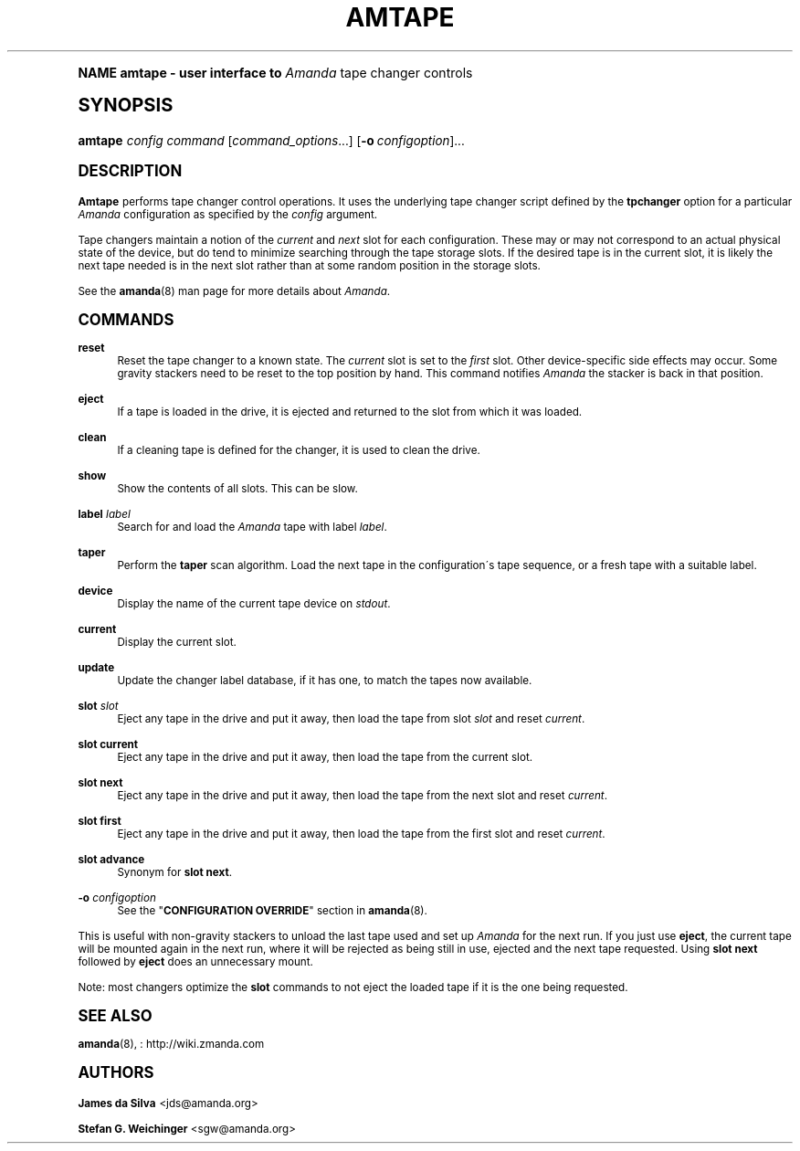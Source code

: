 .\"     Title: amtape
.\"    Author: James da Silva <jds@amanda.org>
.\" Generator: DocBook XSL Stylesheets v1.74.0 <http://docbook.sf.net/>
.\"      Date: 01/22/2009
.\"    Manual: System Administration Commands
.\"    Source: Amanda 2.6.1
.\"  Language: English
.\"
.TH "AMTAPE" "8" "01/22/2009" "Amanda 2\&.6\&.1" "System Administration Commands"
.\" -----------------------------------------------------------------
.\" * (re)Define some macros
.\" -----------------------------------------------------------------
.\" ~~~~~~~~~~~~~~~~~~~~~~~~~~~~~~~~~~~~~~~~~~~~~~~~~~~~~~~~~~~~~~~~~
.\" toupper - uppercase a string (locale-aware)
.\" ~~~~~~~~~~~~~~~~~~~~~~~~~~~~~~~~~~~~~~~~~~~~~~~~~~~~~~~~~~~~~~~~~
.de toupper
.tr aAbBcCdDeEfFgGhHiIjJkKlLmMnNoOpPqQrRsStTuUvVwWxXyYzZ
\\$*
.tr aabbccddeeffgghhiijjkkllmmnnooppqqrrssttuuvvwwxxyyzz
..
.\" ~~~~~~~~~~~~~~~~~~~~~~~~~~~~~~~~~~~~~~~~~~~~~~~~~~~~~~~~~~~~~~~~~
.\" SH-xref - format a cross-reference to an SH section
.\" ~~~~~~~~~~~~~~~~~~~~~~~~~~~~~~~~~~~~~~~~~~~~~~~~~~~~~~~~~~~~~~~~~
.de SH-xref
.ie n \{\
.\}
.toupper \\$*
.el \{\
\\$*
.\}
..
.\" ~~~~~~~~~~~~~~~~~~~~~~~~~~~~~~~~~~~~~~~~~~~~~~~~~~~~~~~~~~~~~~~~~
.\" SH - level-one heading that works better for non-TTY output
.\" ~~~~~~~~~~~~~~~~~~~~~~~~~~~~~~~~~~~~~~~~~~~~~~~~~~~~~~~~~~~~~~~~~
.de1 SH
.\" put an extra blank line of space above the head in non-TTY output
.if t \{\
.sp 1
.\}
.sp \\n[PD]u
.nr an-level 1
.set-an-margin
.nr an-prevailing-indent \\n[IN]
.fi
.in \\n[an-margin]u
.ti 0
.HTML-TAG ".NH \\n[an-level]"
.it 1 an-trap
.nr an-no-space-flag 1
.nr an-break-flag 1
\." make the size of the head bigger
.ps +3
.ft B
.ne (2v + 1u)
.ie n \{\
.\" if n (TTY output), use uppercase
.toupper \\$*
.\}
.el \{\
.nr an-break-flag 0
.\" if not n (not TTY), use normal case (not uppercase)
\\$1
.in \\n[an-margin]u
.ti 0
.\" if not n (not TTY), put a border/line under subheading
.sp -.6
\l'\n(.lu'
.\}
..
.\" ~~~~~~~~~~~~~~~~~~~~~~~~~~~~~~~~~~~~~~~~~~~~~~~~~~~~~~~~~~~~~~~~~
.\" SS - level-two heading that works better for non-TTY output
.\" ~~~~~~~~~~~~~~~~~~~~~~~~~~~~~~~~~~~~~~~~~~~~~~~~~~~~~~~~~~~~~~~~~
.de1 SS
.sp \\n[PD]u
.nr an-level 1
.set-an-margin
.nr an-prevailing-indent \\n[IN]
.fi
.in \\n[IN]u
.ti \\n[SN]u
.it 1 an-trap
.nr an-no-space-flag 1
.nr an-break-flag 1
.ps \\n[PS-SS]u
\." make the size of the head bigger
.ps +2
.ft B
.ne (2v + 1u)
.if \\n[.$] \&\\$*
..
.\" ~~~~~~~~~~~~~~~~~~~~~~~~~~~~~~~~~~~~~~~~~~~~~~~~~~~~~~~~~~~~~~~~~
.\" BB/BE - put background/screen (filled box) around block of text
.\" ~~~~~~~~~~~~~~~~~~~~~~~~~~~~~~~~~~~~~~~~~~~~~~~~~~~~~~~~~~~~~~~~~
.de BB
.if t \{\
.sp -.5
.br
.in +2n
.ll -2n
.gcolor red
.di BX
.\}
..
.de EB
.if t \{\
.if "\\$2"adjust-for-leading-newline" \{\
.sp -1
.\}
.br
.di
.in
.ll
.gcolor
.nr BW \\n(.lu-\\n(.i
.nr BH \\n(dn+.5v
.ne \\n(BHu+.5v
.ie "\\$2"adjust-for-leading-newline" \{\
\M[\\$1]\h'1n'\v'+.5v'\D'P \\n(BWu 0 0 \\n(BHu -\\n(BWu 0 0 -\\n(BHu'\M[]
.\}
.el \{\
\M[\\$1]\h'1n'\v'-.5v'\D'P \\n(BWu 0 0 \\n(BHu -\\n(BWu 0 0 -\\n(BHu'\M[]
.\}
.in 0
.sp -.5v
.nf
.BX
.in
.sp .5v
.fi
.\}
..
.\" ~~~~~~~~~~~~~~~~~~~~~~~~~~~~~~~~~~~~~~~~~~~~~~~~~~~~~~~~~~~~~~~~~
.\" BM/EM - put colored marker in margin next to block of text
.\" ~~~~~~~~~~~~~~~~~~~~~~~~~~~~~~~~~~~~~~~~~~~~~~~~~~~~~~~~~~~~~~~~~
.de BM
.if t \{\
.br
.ll -2n
.gcolor red
.di BX
.\}
..
.de EM
.if t \{\
.br
.di
.ll
.gcolor
.nr BH \\n(dn
.ne \\n(BHu
\M[\\$1]\D'P -.75n 0 0 \\n(BHu -(\\n[.i]u - \\n(INu - .75n) 0 0 -\\n(BHu'\M[]
.in 0
.nf
.BX
.in
.fi
.\}
..
.\" -----------------------------------------------------------------
.\" * set default formatting
.\" -----------------------------------------------------------------
.\" disable hyphenation
.nh
.\" disable justification (adjust text to left margin only)
.ad l
.\" -----------------------------------------------------------------
.\" * MAIN CONTENT STARTS HERE *
.\" -----------------------------------------------------------------
.SH "Name"
amtape \- user interface to \fIAmanda\fR tape changer controls
.SH "Synopsis"
.fam C
.HP \w'\fBamtape\fR\ 'u
\fBamtape\fR \fIconfig\fR \fIcommand\fR [\fIcommand_options\fR...] [\fB\-o\ \fR\fIconfigoption\fR]...
.fam
.SH "DESCRIPTION"
.PP
\fBAmtape\fR
performs tape changer control operations\&. It uses the underlying tape changer script defined by the
\fBtpchanger\fR
option for a particular
\fIAmanda\fR
configuration as specified by the
\fIconfig\fR
argument\&.
.PP
Tape changers maintain a notion of the
\fIcurrent\fR
and
\fInext\fR
slot for each configuration\&. These may or may not correspond to an actual physical state of the device, but do tend to minimize searching through the tape storage slots\&. If the desired tape is in the current slot, it is likely the next tape needed is in the next slot rather than at some random position in the storage slots\&.
.PP
See the
\fBamanda\fR(8)
man page for more details about
\fIAmanda\fR\&.
.SH "COMMANDS"
.PP
\fBreset\fR
.RS 4
Reset the tape changer to a known state\&. The
\fIcurrent\fR
slot is set to the
\fIfirst\fR
slot\&. Other device\-specific side effects may occur\&. Some gravity stackers need to be reset to the top position by hand\&. This command notifies
\fIAmanda\fR
the stacker is back in that position\&.
.RE
.PP
\fBeject\fR
.RS 4
If a tape is loaded in the drive, it is ejected and returned to the slot from which it was loaded\&.
.RE
.PP
\fBclean\fR
.RS 4
If a cleaning tape is defined for the changer, it is used to clean the drive\&.
.RE
.PP
\fBshow\fR
.RS 4
Show the contents of all slots\&. This can be slow\&.
.RE
.PP
\fBlabel\fR \fIlabel\fR
.RS 4
Search for and load the
\fIAmanda\fR
tape with label
\fIlabel\fR\&.
.RE
.PP
\fBtaper\fR
.RS 4
Perform the
\fBtaper\fR
scan algorithm\&. Load the next tape in the configuration\'s tape sequence, or a fresh tape with a suitable label\&.
.RE
.PP
\fBdevice\fR
.RS 4
Display the name of the current tape device on
\fIstdout\fR\&.
.RE
.PP
\fBcurrent\fR
.RS 4
Display the current slot\&.
.RE
.PP
\fBupdate\fR
.RS 4
Update the changer label database, if it has one, to match the tapes now available\&.
.RE
.PP
\fBslot\fR \fIslot\fR
.RS 4
Eject any tape in the drive and put it away, then load the tape from slot
\fIslot\fR
and reset
\fIcurrent\fR\&.
.RE
.PP
\fBslot current\fR
.RS 4
Eject any tape in the drive and put it away, then load the tape from the current slot\&.
.RE
.PP
\fBslot next\fR
.RS 4
Eject any tape in the drive and put it away, then load the tape from the next slot and reset
\fIcurrent\fR\&.
.RE
.PP
\fBslot first\fR
.RS 4
Eject any tape in the drive and put it away, then load the tape from the first slot and reset
\fIcurrent\fR\&.
.RE
.PP
\fBslot advance\fR
.RS 4
Synonym for
\fBslot next\fR\&.
.RE
.PP
\fB\-o\fR \fIconfigoption\fR
.RS 4
See the "\fBCONFIGURATION OVERRIDE\fR" section in
\fBamanda\fR(8)\&.
.RE
.PP
This is useful with non\-gravity stackers to unload the last tape used and set up
\fIAmanda\fR
for the next run\&. If you just use
\fBeject\fR, the current tape will be mounted again in the next run, where it will be rejected as being still in use, ejected and the next tape requested\&. Using
\fBslot next\fR
followed by
\fBeject\fR
does an unnecessary mount\&.
.PP
Note: most changers optimize the
\fBslot\fR
commands to not eject the loaded tape if it is the one being requested\&.
.SH "SEE ALSO"
.PP
\fBamanda\fR(8),
: http://wiki.zmanda.com
.SH "Authors"
.PP
\fBJames da Silva\fR <\&jds@amanda\&.org\&>
.PP
\fBStefan G\&. Weichinger\fR <\&sgw@amanda\&.org\&>
